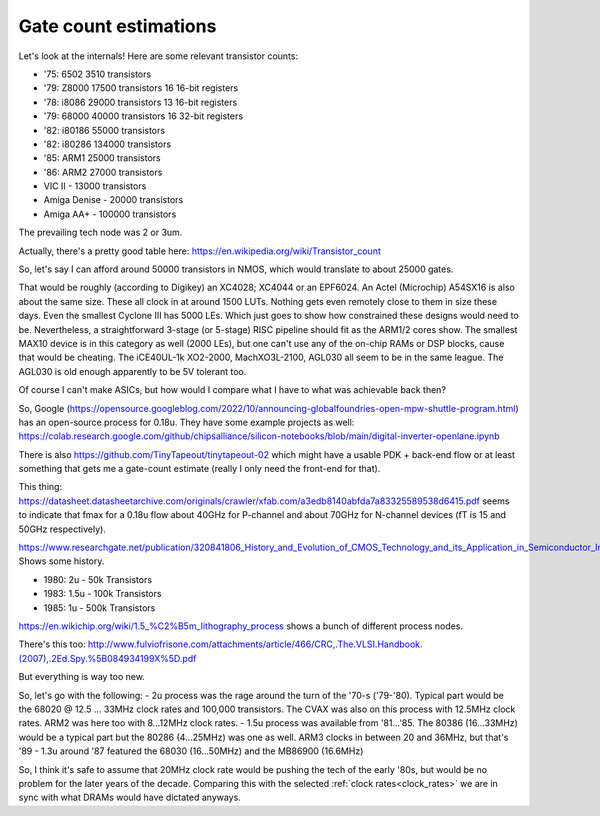 Gate count estimations
======================

Let's look at the internals! Here are some relevant transistor counts:

- '75:  6502    3510 transistors
- '79: Z8000   17500 transistors 16 16-bit registers
- '78: i8086   29000 transistors 13 16-bit registers
- '79: 68000   40000 transistors 16 32-bit registers
- '82: i80186  55000 transistors
- '82: i80286 134000 transistors
- '85: ARM1    25000 transistors
- '86: ARM2    27000 transistors
- VIC II - 13000 transistors
- Amiga Denise - 20000 transistors
- Amiga AA+ - 100000 transistors

The prevailing tech node was 2 or 3um.

Actually, there's a pretty good table here:
https://en.wikipedia.org/wiki/Transistor_count

So, let's say I can afford around 50000 transistors in NMOS, which would translate to about 25000 gates.

That would be roughly (according to Digikey) an XC4028; XC4044 or an EPF6024. An Actel (Microchip) A54SX16 is also about the same size. These all clock in at around 1500 LUTs. Nothing gets even remotely close to them in size these days. Even the smallest Cyclone III has 5000 LEs. Which just goes to show how constrained these designs would need to be. Nevertheless, a straightforward 3-stage (or 5-stage) RISC pipeline should fit as the ARM1/2 cores show. The smallest MAX10 device is in this category as well (2000 LEs), but one can't use any of the on-chip RAMs or DSP blocks, cause that would be cheating. The iCE40UL-1k XO2-2000, MachXO3L-2100, AGL030 all seem to be in the same league. The AGL030 is old enough apparently to be 5V tolerant too.

Of course I can't make ASICs, but how would I compare what I have to what was achievable back then?

So, Google (https://opensource.googleblog.com/2022/10/announcing-globalfoundries-open-mpw-shuttle-program.html) has an open-source process for 0.18u. They have some example projects as well: https://colab.research.google.com/github/chipsalliance/silicon-notebooks/blob/main/digital-inverter-openlane.ipynb

There is also https://github.com/TinyTapeout/tinytapeout-02 which might have a usable PDK + back-end flow or at least something that gets me a gate-count estimate (really I only need the front-end for that).

This thing: https://datasheet.datasheetarchive.com/originals/crawler/xfab.com/a3edb8140abfda7a83325589538d6415.pdf seems to indicate that fmax for a 0.18u flow about 40GHz for P-channel and about 70GHz for N-channel devices (fT is 15 and 50GHz respectively).

https://www.researchgate.net/publication/320841806_History_and_Evolution_of_CMOS_Technology_and_its_Application_in_Semiconductor_Industry Shows some history.

- 1980: 2u   -  50k Transistors
- 1983: 1.5u - 100k Transistors
- 1985: 1u   - 500k Transistors

https://en.wikichip.org/wiki/1.5_%C2%B5m_lithography_process shows a bunch of different process nodes.

There's this too: http://www.fulviofrisone.com/attachments/article/466/CRC,.The.VLSI.Handbook.(2007),.2Ed.Spy.%5B084934199X%5D.pdf

But everything is way too new.

So, let's go with the following:
- 2u process was the rage around the turn of the '70-s ('79-'80). Typical part would be the 68020 @ 12.5 ... 33MHz clock rates and 100,000 transistors. The CVAX was also on this process with 12.5MHz clock rates. ARM2 was here too with 8...12MHz clock rates.
- 1.5u process was available from '81...'85. The 80386 (16...33MHz) would be a typical part but the 80286 (4...25MHz) was one as well. ARM3 clocks in between 20 and 36MHz, but that's '89
- 1.3u around '87 featured the 68030 (16...50MHz) and the MB86900 (16.6MHz)

So, I think it's safe to assume that 20MHz clock rate would be pushing the tech of the early '80s, but would be no problem for the later years of the decade. Comparing this with the selected :ref:`clock rates<clock_rates>` we are in sync with what DRAMs would have dictated anyways.

